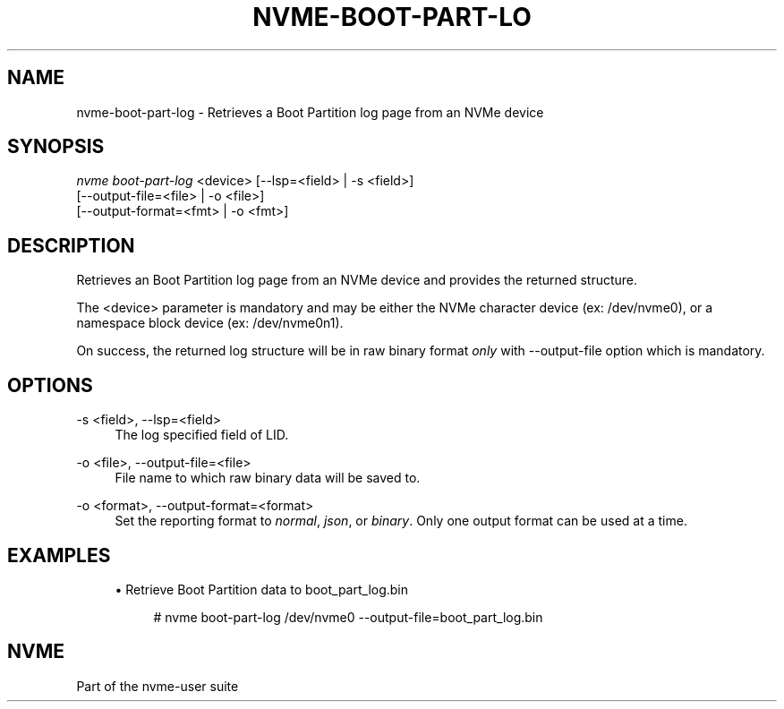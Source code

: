 '\" t
.\"     Title: nvme-boot-part-log
.\"    Author: [FIXME: author] [see http://docbook.sf.net/el/author]
.\" Generator: DocBook XSL Stylesheets v1.79.1 <http://docbook.sf.net/>
.\"      Date: 08/13/2021
.\"    Manual: NVMe Manual
.\"    Source: NVMe
.\"  Language: English
.\"
.TH "NVME\-BOOT\-PART\-LO" "1" "08/13/2021" "NVMe" "NVMe Manual"
.\" -----------------------------------------------------------------
.\" * Define some portability stuff
.\" -----------------------------------------------------------------
.\" ~~~~~~~~~~~~~~~~~~~~~~~~~~~~~~~~~~~~~~~~~~~~~~~~~~~~~~~~~~~~~~~~~
.\" http://bugs.debian.org/507673
.\" http://lists.gnu.org/archive/html/groff/2009-02/msg00013.html
.\" ~~~~~~~~~~~~~~~~~~~~~~~~~~~~~~~~~~~~~~~~~~~~~~~~~~~~~~~~~~~~~~~~~
.ie \n(.g .ds Aq \(aq
.el       .ds Aq '
.\" -----------------------------------------------------------------
.\" * set default formatting
.\" -----------------------------------------------------------------
.\" disable hyphenation
.nh
.\" disable justification (adjust text to left margin only)
.ad l
.\" -----------------------------------------------------------------
.\" * MAIN CONTENT STARTS HERE *
.\" -----------------------------------------------------------------
.SH "NAME"
nvme-boot-part-log \- Retrieves a Boot Partition log page from an NVMe device
.SH "SYNOPSIS"
.sp
.nf
\fInvme boot\-part\-log\fR <device> [\-\-lsp=<field> | \-s <field>]
                    [\-\-output\-file=<file> | \-o <file>]
                    [\-\-output\-format=<fmt> | \-o <fmt>]
.fi
.SH "DESCRIPTION"
.sp
Retrieves an Boot Partition log page from an NVMe device and provides the returned structure\&.
.sp
The <device> parameter is mandatory and may be either the NVMe character device (ex: /dev/nvme0), or a namespace block device (ex: /dev/nvme0n1)\&.
.sp
On success, the returned log structure will be in raw binary format \fIonly\fR with \-\-output\-file option which is mandatory\&.
.SH "OPTIONS"
.PP
\-s <field>, \-\-lsp=<field>
.RS 4
The log specified field of LID\&.
.RE
.PP
\-o <file>, \-\-output\-file=<file>
.RS 4
File name to which raw binary data will be saved to\&.
.RE
.PP
\-o <format>, \-\-output\-format=<format>
.RS 4
Set the reporting format to
\fInormal\fR,
\fIjson\fR, or
\fIbinary\fR\&. Only one output format can be used at a time\&.
.RE
.SH "EXAMPLES"
.sp
.RS 4
.ie n \{\
\h'-04'\(bu\h'+03'\c
.\}
.el \{\
.sp -1
.IP \(bu 2.3
.\}
Retrieve Boot Partition data to boot_part_log\&.bin
.sp
.if n \{\
.RS 4
.\}
.nf
# nvme boot\-part\-log /dev/nvme0 \-\-output\-file=boot_part_log\&.bin
.fi
.if n \{\
.RE
.\}
.RE
.SH "NVME"
.sp
Part of the nvme\-user suite
